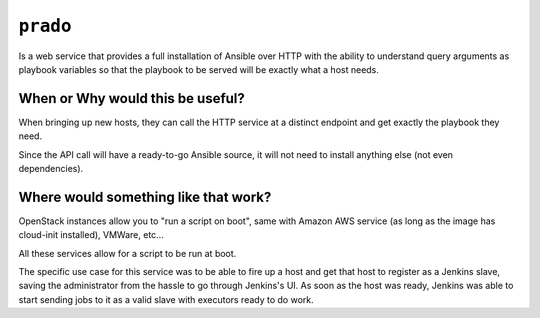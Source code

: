 ``prado``
==========
Is a web service that provides a full installation of Ansible over HTTP with
the ability to understand query arguments as playbook variables so that the
playbook to be served will be exactly what a host needs.


When or Why would this be useful?
---------------------------------
When bringing up new hosts, they can call
the HTTP service at a distinct endpoint and get exactly the playbook they need.

Since the API call will have a ready-to-go Ansible source, it will not need to
install anything else (not even dependencies).

Where would something like that work?
-------------------------------------
OpenStack instances allow you to "run a script on boot", same with Amazon AWS
service (as long as the image has cloud-init installed), VMWare, etc...

All these services allow for a script to be run at boot.

The specific use case for this service was to be able to fire up a host and get
that host to register as a Jenkins slave, saving the administrator from the
hassle to go through Jenkins's UI. As soon as the host was ready, Jenkins was
able to start sending jobs to it as a valid slave with executors ready to do
work.
